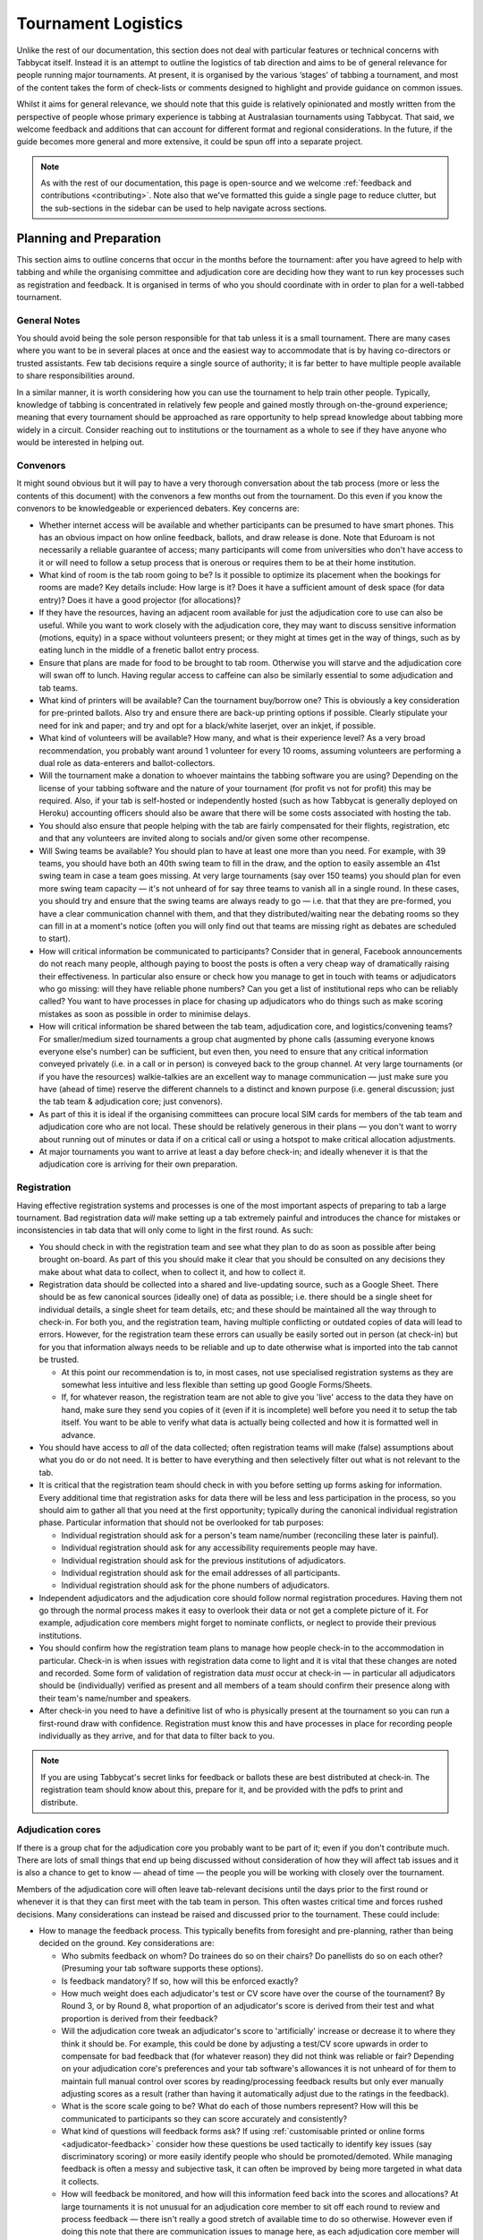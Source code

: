 .. tournament-logistics:

====================
Tournament Logistics
====================

Unlike the rest of our documentation, this section does not deal with particular features or technical concerns with Tabbycat itself. Instead it is an attempt to outline the logistics of tab direction and aims to be of general relevance for people running major tournaments. At present, it is organised by the various ‘stages' of tabbing a tournament, and most of the content takes the form of check-lists or comments designed to highlight and provide guidance on common issues.

Whilst it aims for general relevance, we should note that this guide is relatively opinionated and mostly written from the perspective of people whose primary experience is tabbing at Australasian tournaments using Tabbycat. That said, we welcome feedback and additions that can account for different format and regional considerations. In the future, if the guide becomes more general and more extensive, it could be spun off into a separate project.

.. note:: As with the rest of our documentation, this page is open-source and we welcome :ref:`feedback and contributions <contributing>`. Note also that we've formatted this guide a single page to reduce clutter, but the sub-sections in the sidebar can be used to help navigate across sections.

Planning and Preparation
========================

This section aims to outline concerns that occur in the months before the tournament: after you have agreed to help with tabbing and while the organising committee and adjudication core are deciding how they want to run key processes such as registration and feedback. It is organised in terms of who you should coordinate with in order to plan for a well-tabbed tournament.

General Notes
-------------

You should avoid being the sole person responsible for that tab unless it is a small tournament. There are many cases where you want to be in several places at once and the easiest way to accommodate that is by having co-directors or trusted assistants. Few tab decisions require a single source of authority; it is far better to have multiple people available to share responsibilities around.

In a similar manner, it is worth considering how you can use the tournament to help train other people. Typically, knowledge of tabbing is concentrated in relatively few people and gained mostly through on-the-ground experience; meaning that every tournament should be approached as rare opportunity to help spread knowledge about tabbing more widely in a circuit. Consider reaching out to institutions or the tournament as a whole to see if they have anyone who would be interested in helping out.

Convenors
---------

It might sound obvious but it will pay to have a very thorough conversation about the tab process (more or less the contents of this document) with the convenors a few months out from the tournament. Do this even if you know the convenors to be knowledgeable or experienced debaters. Key concerns are:

.. rst-class:: spaced-list

- Whether internet access will be available and whether participants can be presumed to have smart phones. This has an obvious impact on how online feedback, ballots, and draw release is done. Note that Eduroam is not necessarily a reliable guarantee of access; many participants will come from universities who don't have access to it or will need to follow a setup process that is onerous or requires them to be at their home institution.
- What kind of room is the tab room going to be? Is it possible to optimize its placement when the bookings for rooms are made? Key details include: How large is it? Does it have a sufficient amount of desk space (for data entry)? Does it have a good projector (for allocations)?
- If they have the resources, having an adjacent room available for just the adjudication core to use can also be useful. While you want to work closely with the adjudication core, they may want to discuss sensitive information (motions, equity) in a space without volunteers present; or they might at times get in the way of things, such as by eating lunch in the middle of a frenetic ballot entry process.
- Ensure that plans are made for food to be brought to tab room. Otherwise you will starve and the adjudication core will swan off to lunch. Having regular access to caffeine can also be similarly essential to some adjudication and tab teams.
- What kind of printers will be available? Can the tournament buy/borrow one? This is obviously a key consideration for pre-printed ballots. Also try and ensure there are back-up printing options if possible. Clearly stipulate your need for ink and paper; and try and opt for a black/white laserjet, over an inkjet, if possible.
- What kind of volunteers will be available? How many, and what is their experience level? As a very broad recommendation, you probably want around 1 volunteer for every 10 rooms, assuming volunteers are performing a dual role as data-enterers and ballot-collectors.
- Will the tournament make a donation to whoever maintains the tabbing software you are using? Depending on the license of your tabbing software and the nature of your tournament (for profit vs not for profit) this may be required. Also, if your tab is self-hosted or independently hosted (such as how Tabbycat is generally deployed on Heroku) accounting officers should also be aware that there will be some costs associated with hosting the tab.
- You should also ensure that people helping with the tab are fairly compensated for their flights, registration, etc and that any volunteers are invited along to socials and/or given some other recompense.
- Will Swing teams be available? You should plan to have at least one more than you need. For example, with 39 teams, you should have both an 40th swing team to fill in the draw, and the option to easily assemble an 41st swing team in case a team goes missing. At very large tournaments (say over 150 teams) you should plan for even more swing team capacity — it's not unheard of for say three teams to vanish all in a single round. In these cases, you should try and ensure that the swing teams are always ready to go — i.e. that that they are pre-formed, you have a clear communication channel with them, and that they distributed/waiting near the debating rooms so they can fill in at a moment's notice (often you will only find out that teams are missing right as debates are scheduled to start).
- How will critical information be communicated to participants? Consider that in general, Facebook announcements do not reach many people, although paying to boost the posts is often a very cheap way of dramatically raising their effectiveness. In particular also ensure or check how you manage to get in touch with teams or adjudicators who go missing: will they have reliable phone numbers? Can you get a list of institutional reps who can be reliably called? You want to have processes in place for chasing up adjudicators who do things such as make scoring mistakes as soon as possible in order to minimise delays.
- How will critical information be shared between the tab team, adjudication core, and logistics/convening teams? For smaller/medium sized tournaments a group chat augmented by phone calls (assuming everyone knows everyone else's number) can be sufficient, but even then, you need to ensure that any critical information conveyed privately (i.e. in a call or in person) is conveyed back to the group channel. At very large tournaments (or if you have the resources) walkie-talkies are an excellent way to manage communication — just make sure you have (ahead of time) reserve the different channels to a distinct and known purpose (i.e. general discussion; just the tab team & adjudication core; just convenors).
- As part of this it is ideal if the organising committees can procure local SIM cards for members of the tab team and adjudication core who are not local. These should be relatively generous in their plans — you don't want to worry about running out of minutes or data if on a critical call or using a hotspot to make critical allocation adjustments.
- At major tournaments you want to arrive at least a day before check-in; and ideally whenever it is that the adjudication core is arriving for their own preparation.

Registration
------------

Having effective registration systems and processes is one of the most important aspects of preparing to tab a large tournament. Bad registration data *will* make setting up a tab extremely painful and introduces the chance for mistakes or inconsistencies in tab data that will only come to light in the first round. As such:

.. rst-class:: spaced-list

- You should check in with the registration team and see what they plan to do as soon as possible after being brought on-board. As part of this you should make it clear that you should be consulted on any decisions they make about what data to collect, when to collect it, and how to collect it.
- Registration data should be collected into a shared and live-updating source, such as a Google Sheet. There should be as few canonical sources (ideally one) of data as possible; i.e. there should be a single sheet for individual details, a single sheet for team details, etc; and these should be maintained all the way through to check-in. For both you, and the registration team, having multiple conflicting or outdated copies of data will lead to errors. However, for the registration team these errors can usually be easily sorted out in person (at check-in) but for you that information always needs to be reliable and up to date otherwise what is imported into the tab cannot be trusted.

  - At this point our recommendation is to, in most cases, not use specialised registration systems as they are somewhat less intuitive and less flexible than setting up good Google Forms/Sheets.

  - If, for whatever reason, the registration team are not able to give you 'live' access to the data they have on hand, make sure they send you copies of it (even if it is incomplete) well before you need it to setup the tab itself. You want to be able to verify what data is actually being collected and how it is formatted well in advance.

- You should have access to *all* of the data collected; often registration teams will make (false) assumptions about what you do or do not need. It is better to have everything and then selectively filter out what is not relevant to the tab.
- It is critical that the registration team should check in with you before setting up forms asking for information. Every additional time that registration asks for data there will be less and less participation in the process, so you should aim to gather all that you need at the first opportunity; typically during the canonical individual registration phase. Particular information that should not be overlooked for tab purposes:

  - Individual registration should ask for a person's team name/number (reconciling these later is painful).
  - Individual registration should ask for any accessibility requirements people may have.
  - Individual registration should ask for the previous institutions of adjudicators.
  - Individual registration should ask for the email addresses of all participants.
  - Individual registration should ask for the phone numbers of adjudicators.

- Independent adjudicators and the adjudication core should follow normal registration procedures. Having them not go through the normal process makes it easy to overlook their data or not get a complete picture of it. For example, adjudication core members might forget to nominate conflicts, or neglect to provide their previous institutions.
- You should confirm how the registration team plans to manage how people check-in to the accommodation in particular. Check-in is when issues with registration data come to light and it is vital that these changes are noted and recorded. Some form of validation of registration data *must* occur at check-in — in particular all adjudicators should be (individually) verified as present and all members of a team should confirm their presence along with their team's name/number and speakers.
- After check-in you need to have a definitive list of who is physically present at the tournament so you can run a first-round draw with confidence. Registration must know this and have processes in place for recording people individually as they arrive, and for that data to filter back to you.

.. note:: If you are using Tabbycat's secret links for feedback or ballots these are best distributed at check-in. The registration team should know about this, prepare for it, and be provided with the pdfs to print and distribute.

Adjudication cores
------------------

If there is a group chat for the adjudication core you probably want to be part of it; even if you don't contribute much. There are lots of small things that end up being discussed without consideration of how they will affect tab issues and it is also a chance to get to know — ahead of time — the people you will be working with closely over the tournament.

Members of the adjudication core will often leave tab-relevant decisions until the days prior to the first round or whenever it is that they can first meet with the tab team in person. This often wastes critical time and forces rushed decisions. Many considerations can instead be raised and discussed prior to the tournament. These could include:

.. rst-class:: spaced-list

- How to manage the feedback process. This typically benefits from foresight and pre-planning, rather than being decided on the ground. Key considerations are:

  .. rst-class:: spaced-list

  - Who submits feedback on whom? Do trainees do so on their chairs? Do panellists do so on each other? (Presuming your tab software supports these options).
  - Is feedback mandatory? If so, how will this be enforced exactly?
  - How much weight does each adjudicator's test or CV score have over the course of the tournament? By Round 3, or by Round 8, what proportion of an adjudicator's score is derived from their test and what proportion is derived from their feedback?
  - Will the adjudication core tweak an adjudicator's score to 'artificially' increase or decrease it to where they think it should be. For example, this could be done by adjusting a test/CV score upwards in order to compensate for bad feedback that (for whatever reason) they did not think was reliable or fair? Depending on your adjudication core's preferences and your tab software's allowances it is not unheard of for them to maintain full manual control over scores by reading/processing feedback results but only ever manually adjusting scores as a result (rather than having it automatically adjust due to the ratings in the feedback).
  - What is the score scale going to be? What do each of those numbers represent? How will this be communicated to participants so they can score accurately and consistently?
  - What kind of questions will feedback forms ask? If using :ref:`customisable printed or online forms <adjudicator-feedback>` consider how these questions be used tactically to identify key issues (say discriminatory scoring) or more easily identify people who should be promoted/demoted. While managing feedback is often a messy and subjective task, it can often be improved by being more targeted in what data it collects.
  - How will feedback be monitored, and how will this information feed back into the scores and allocations? At large tournaments it is not unusual for an adjudication core member to sit off each round to review and process feedback — there isn't really a good stretch of available time to do so otherwise. However even if doing this note that there are communication issues to manage here, as each adjudication core member will each end up with a relatively incomplete overview of the total volume of feedback.

- If possible it's nice to plan in advance for when the tab will be released (i.e. on the last night; the day after; etc.) as this often gets left to the last minute to be decided. Also the possibility of whether people can redact themselves from tabs should be raised, as that might be useful to inform participants of during online registration or tournament briefings. In a similar fashion, some adjudication cores might also want to limit speaker tabs to only a certain number of places, particularly at novice-centric tournaments.
- How to handle conflict collection; see the following section.
- How to handle the submission of scoresheets and feedback, primarily in terms of which parts of the process should be done online and offline. Some adjudication cores will have strong thoughts here; others will happily follow whatever you recommend. Key considerations:

  .. rst-class:: spaced-list

  - Paper-based feedback is much more taxing to enter than paper-based scoresheets —  typically there is much more of it; it asks for a greater variety of data; and it is submitted at inconsistent times. The one advantage is that it is easier to make feedback mandatory with paper, as you can ensure all teams and adjudicators have done so prior to leaving the room. Thus, in most cases, a good online feedback system is much more preferable than paper. If using paper be aware that you will need a lot of volunteers to ensure the feedback is collected promptly. If internet or smartphone access is limited at your tournament it is probably best to accommodate both paper-based and online methods.
  - The consequences of having incorrect or missing ballots are much more severe than for feedback. As such major tournaments use paper ballots in some form as the final stage in a checking process to ensure that the results of a debate are definitely correct — adjudicators will always make mistakes and while digital ballots can catch/prevent some types of error (i.e. a low point win) they can't catch others (assigning the wrong scores to the wrong speaker, nominating the wrong winning team, etc.). Assuming your software supports both options, the choice is thus whether to use a hybrid approach (online submission followed by paper verification) or to rely entirely on paper. A fully-paper based approach will be simpler for both yourself and adjudicators, and can be almost as efficient if you have a sufficient number of volunteers. In contrast, a hybrid approach will be potentially much faster if you are short of volunteers and if you expect that almost all adjudicators will have access to the internet, a smartphone, and are capable of following instructions.

.. note::  In some circuits, and when using some particular tab software, tournaments might run a 'dual tab' where there is a second, independent, version of the tab software and database into which all data is *also* entered. From what we understand this performs a dual role, as both a backup system that can take over from the main one (say if internet access drops) and as a way of verifying ballot data (by comparing draws or databases between software rather than having a two-step entry process operating for a single tab). This practice seems obsolete when working with modern web-based tab software that is capable of backing up and restoring to an offline system, but we would like to hear your feedback if you think that is not the case.

Conflicts/Clashes (registration/equity/adjudication core)
---------------------------------------------------------

.. rst-class:: spaced-list

- There should always be a *single* means of collecting conflicts (i.e. a single Google Sheet/Form) and all conflicts should go through it. Because the nature of this data is sensitive and evolving, there must be a single location where it can be easily captured and verified as having been entered into the tab. Conflicts data should never be spread across a loose collection of emails/personal messages/spreadsheets; otherwise keeping track and knowing which ones have been entered into the system will be painful and error prone. Get in touch in with equity and registration in advance and make it clear that they should not make their own conflicts form; or if they've already made one, make sure you adopt it and have access/control of it.
- Conflicts should, ideally, *only be collected after a participants list has been published* and requests for people to nominate conflicts should also be sent out as few times as possible. Most people will only fill this form in once, so it is vital that when asked to nominate conflicts they have as much information as they need to do so comprehensively. Without a public and reasonably-complete participants list people will either nominate conflicts that are not present (wasting your time in cross-referencing data) or not realise someone is present and raise the conflict at a latter, less opportune time.
- In some circuits only adjudicators are allowed to nominate conflicts because of the risk of teams using conflicts 'tactically' to block adjudicators that they think are terrible judges. However, having teams nominate conflicts can be useful: adjudicators may overlook a conflict or there may be equity-based reasons that a conflict is non-symmetrical. This trade-off can be handled in two ways:

  .. rst-class:: spaced-list

  - Not allow teams to nominate conflicts during registration; but allow them to approach equity teams before, or during, the tournament to identify the conflict. Equity can then raise the issue with the tab team and adjudication core and it can be added to the tab.
  - Allow teams to nominate conflicts during registration; but have the adjudication core review the data for 'tactical' conflicts. These are usually relatively easily identified, although can be overlooked if the adjudication core does not know the participants or their region/circuit well. The adjudication core can then override the conflict, discuss it with the teams, or raise it with equity. However, if going down this route, the tab team should discuss with the adjudication core how to manage this process well-ahead of the tournament, and ensure they actually do review the conflicts prior to the first round — otherwise it will likely surface during an allocation and become a major distraction during a critical time period.

- As mentioned in the previous section, the adjudication core (possibly with equity) should provide some degree of guidance about what kinds of debating-related conflicts should be provided. People should be able to self-define what constitutes a conflict, but there are circumstances where they are overly cautious and can be reassured that it is not necessary. The opposite problem may occur also, where many people may have a very high bar for what defines a conflict which could lead to perceptions of bias from other participants.
- Generally, it is preferable that each form nominates a single conflict, and people are asked to re-submit for each conflict they are adding.
- In poorly-structured conflict forms, identifying exactly who is doing the conflicting and who is being conflicted is a nightmare. You want to structure the questions to minimise this ambiguity. A form should definitely ask:

  - Who are you (the conflict-specifier)?
  - Are you a team or an adjudicator?
  - Which institution are you from?
  - If part of a team, which team are you in?
  - Who are you conflicting?
  - Are they a team or an adjudicator?
  - Which institution are they from?
  - If they are in a team, which team is it?
  - Have previously attended any other institutions; or have other reasons to conflict entire institutions? If so, specify those institutions.

- Note that this last question can be tricky to deal with; good tab software will let you conflict an adjudicator from an institution other than their own, but it is harder to mark an individual team as having members previously attending another institution. These circumstances are rare and typically very 'soft' conflicts but are probably best handled by creating individual conflicts between that team and adjudicators from the previous institution in question.
- Adjudication core members will often not nominate their own conflicts; presuming that they will notice and correct them during allocations. They often forget or overlook this. Their conflicts should be entered as per normal.

Scheduling (convenors / venue organisers)
-----------------------------------------

One of the easiest ways to have things run late is to set an unrealistic schedule. As much as possible the timing allocated to rounds (inclusive of events such as lunch or committee forums) should conform to an even distribution of how long it takes to process results and create a draw/allocation — you don't want to be in a position where particular rounds have too much time and others too little time to spend on allocations and other crucial tasks. This is something that should definitely be working on in conjunction with convenors and other critical parties before they lock down timing details with food suppliers or the operators of the debating venues.

Note also that in most circumstances it is preferable to create a draw and allocation for the first day of the next round at the night before. This time should be built in to the schedule of the previous day, and raised with the adjudication core so they don't expect to be able to immediately depart after the day's rounds are done.

Below is the time taken within each round at Australs 2017. For context, this was neither a particular efficiently or inefficiently tabbed tournament. Notable details:

.. rst-class:: spaced-list

- The tournament was ~40 rooms each round and had access to 3-6 runners and data enterers. Paper ballots were pre-printed and distributed by runners to rooms prior to the debates starting, then collected sometime after the 15 minute deliberation period. Feedback was submitted online. At Australs all adjudicators (excluding trainees) submit their own ballots.
- The adjudication core were neither particular slow nor fast in allocating adjudicators compared to other adjudication cores. At Australs most adjudication cores will create allocations by using first running an automatic allocation then extensively tweak the results.
- There were no serious issues that delayed the tabbing of any particular round beyond the routine and expected issues of last-minute draw changes, adjudicators producing incomprehensible ballots, etc.
- Whilst the tab ran relatively quickly, there were minor delays because of mismatches between the planned schedule and the optimal schedule from a tab perspective.
- A round at Australs takes around 2 hours from a debater's perspective: 30m of prep, ~60m for a debate, ~15m for deliberation, and ~15m for the oral adjudication and feedback.
- We didn't note the timing of data-entry in Round 8 as there was no time pressure. After data entry was finished, finalising and double-checking the breaks took through to ~7-8pm.

======================  ===============  ===============  ===============  ===============  ===============  ===============  ================  ===============
Day                     One                                                Two                                                Three
----------------------  -------------------------------------------------  -------------------------------------------------  ---------------------------------
Round                   1                2                3                4                5                6                7                 8
======================  ===============  ===============  ===============  ===============  ===============  ===============  ================  ===============
Draw generated          *Night prior**   12:43            16:12            19:17*           12:05            15:46            19:10*            12:07
Allocation finished     *Night prior**   13:17 ``+34m``   16:36 ``+24m``   20:28* ``+71m``  12:58 ``+53m``   16:24 ``+38m``   21:30* ``+140m``  13:25 ``+78m``
Motions released        09:28            13:50 ``+33m``   16:47 ``+11m``   09:22            13:14 ``+16m``   16:40 ``+16m``   9:30              14:18 ``+53m``
First ballot received   11:51 ``+143m``  15:46 ``+116m``  18:52 ``+125m``  11:18 ``+116m``  15:13 ``+119m``  18:40 ``+120m``  11:35 ``+125m``   ?
Last ballot confirmed   12:38 ``+47m``   16:07 ``+21m``   19:15 ``+23m``   12:05 ``+47m``   15:44 ``+31m``   19:09 ``+29m``   12:06 ``+31m``    ?
======================  ===============  ===============  ===============  ===============  ===============  ===============  ================  ===============

Tab Setup
=========

Setting up a tab site is the most technically challenging (or at least annoying) part of tabbing. It is where you need to reconcile large amounts of data and configure a variety of settings to ensure everything will run without issues during rounds. While this is often done a day or two before the tournament, ideally you should look to do as much as possible in the week or two beforehand where there is much less time pressure.

Importing data: workflow
------------------------

.. rst-class:: spaced-list

- First check with registration people if their data is complete, and if not who is missing. If it's only a few people it's viable (for tab purposes) to use place-holders for them, as long as you remember to follow up and edit their data manually later.
- Familiarise yourself with the different methods for importing data into your tabbing program. Typically, these include options for bulk-importing spreadsheets, for adding information piece-by-piece through a graphical interface, or a hybrid systems. Depending on your tabbing software it may be easiest to first setup your tournament on a local copy of the tab (where it will be faster to rectify mistakes) and transfer the data to the live site when everything is mostly complete.

.. note:: If you are using Tabbycat our spreadsheet importer is definitely easiest to use on a local copy; however using the visual importer is perfectly viable for larger tournaments if you are not comfortable with the command line. When using the spreadsheet importer note that it will likely take several iterations to get the data to import cleanly as there will typically be small mismatches in speaker/institution names and the like.

- If the tournament (or the host society) has their own domain name and your tab software is self-hosted consider whether you want to setup the tab site on their domain so that the URL is nicer and/or easier to type.

.. note:: If you are using Tabbycat, and deploying to Heroku, be sure to read our documentation about the size of Postgres database your tournament will require. Setting up the correct size of database from the start is the best way to go, as transferring information at a later stage is a hassle and could delay the tab at inopportune times.

Importing data: regions/societies
---------------------------------

.. rst-class:: spaced-list

- Societies will often have special names that they like to use in draws (that are not the same as their institution's name or acronym). These can be gathered from institutional reps or from prior tabs. When in doubt err on the colloquial / most recognisable name; particularly for formats where teams need to find each other prior to the debate.
- If your tabbing software has methods for assigning region information to teams and adjudicators (for diversity purposes) determine with the adjudication core the types of regions that will be used.

Importing data: participants
----------------------------

.. rst-class:: spaced-list

- Check you have emails/phone numbers included in your data that will be imported (presuming your tabbing software supports this) there are useful to have on hand later for either emailing out information or quickly following up errant adjudicators.
- Often, the easiest way to prepare registration data for tab imports is to create new tabs in the registration spreadsheet, and use referencing to automatically order and arrange their data into the format your tab software wants. If the registration data changes significantly this will also make it easier to re-import things.
- Often some adjudicators, typically local independents, may not be available for all rounds. Try and find out who this affects and when; once data has been imported you can :ref:`pre-check these adjudicators in and out of rounds <check-ins>` (if your tab software supports this; otherwise note it for later).
- Remember that the swing team(s) probably also need to be imported into the tab.

Data import: rooms
------------------

.. rst-class:: spaced-list

- Ideally you want not just a list of rooms, but also of their types and categories — i.e. what building a room is in and/or it will be coded so that participants can find it.
- You want to know if access to some rooms is conditional; i.e. if some rooms are only available for some rounds. Again, if your tab software supports it you can :ref:`record this availability information into the system <check-ins>` (once data is imported) otherwise you can note it for later.
- Registration should have collected information about accessibility requirements; they should be imported into your tab software (if it :ref:`supports automatically matching accessibility requirements <venue-constraints>`) or note for later. In general you will also want to use a similar process to ensure that members of the adjudication core are assigned rooms that are close to the tab room.
- You also want some idea of priority; that is to say if some rooms are inconvenient (and you have more rooms than you need) they should be marked as a low priority so they will be allocated only if needed. Again, this might be automatically done by your tab software or something you will need to note and manually change after each draw is made.

Data import: adjudicator test/CV scores
---------------------------------------

- Ideally the adjudication core should do this themselves as they are marking the test or scoring CVs. If they won't, or you don't trust them with full tab access, be prepared to do so yourself.

Data import: tab access
-----------------------

- Set up user accounts for the adjudication core with dummy passwords (they can change them later).
- Set up user accounts for runners/assistants with dummy passwords (they can change them later).

.. note:: If using Tabbycat and using online ballots or feedback with the private URLs method, participants should be emailed out their private URLs before they start travelling to arrive at the tournament (i.e. when they have a reasonable chance of checking their email). This can be done using the inbuilt pages on Tabbycat, or by importing participants data into a service such as Mailchimp.

Pre-Rounds Setup
================

Setting up the tab room
-----------------------

This is typically the first order of business, as all future pre-round setup tasks (i.e. training the adjudication core, testing printing, etc.) are better for being done in the same space that will be used throughout the rounds. Once you're in the space there are a couple of small checks to run through before the larger question of how to arrange and use the space should be tackled:

.. rst-class:: spaced-list

- Check with convenors whether things can be left in the tab room overnight. If they can't you'll need to make plans for how to move any big items (printers; ballot stacks) to and from the tab room each day.
- Check that the internet access in the tab room is reliable.
- Check that the projector system works, both with whatever wired-in computer is in the room and when connected to your laptop.
- Check what items either yourself, or the organisers, have at hand and check if anything needs to be acquired before the next day. Critical items for tab rooms are typically:

  .. rst-class:: spaced-list

  - An extension cord with multi box; ideally a pair of each.
  - Whiteboard markers (assuming there is a whiteboard) otherwise permanent markers and large sheets of paper (i.e. A2) can suffice.
  - Boxes. Lots of boxes. Loose ballots are a source of confusion and error, so you want some way of temporarily storing ballots as they proceed through the entering and checking process. You probably want at least three large boxes (for ballots to-enter, ballots to-check, and finished ballots) but more will be useful.
  - Spare printing ink/toner, and paper for the printer. Ideally your paper would be multi-coloured, with each colour being used for a different round. Pastel colours are ideal, and you ideally want at least three different colours so that you don't have to repeat a colour within the same day. Be sure to calculate how many sheets you will need per round and ensure you have a generous number of spares.
  - If tabbing a format that can produce multiple ballots per-debate, staplers are essential to keep those ballots organised. Buy at least two sturdy ones.

- Non-essential, but often useful to have items:

  .. rst-class:: spaced-list

  - Whatever dongles/adapters you need to connect your laptop to the projectors, both in the tab room and in the briefing room.
  - An Ethernet cable (or two) as a backup option if WiFi drops or is overloaded.
  - Post-it notes are a great way to temporarily mark ballots with information; typically used to indicate ballots that need correcting.
  - You'll often need to make impromptu signs; sticky tape and/or blu-tack are good here
  - Spare pens for the people doing data entry to use
  - Trash bags for collecting rubbish as it accumulates
  - A Chrome Cast can occasionally be very useful if a projector or screen doesn't have accessible input cables or so that you can use a projector without having your laptop tethered to a particular podium and desk.

If you haven't already it's a good idea to check your printing setup by printing off a bunch of generic ballots and feedback forms to have on hand if the need arises (i.e. a ballot is missing and needs to go out ASAP; or if someone can't do feedback online and needs to do so on paper). At worst, the blank ballots you print can be used for the out-rounds. While printing these off, time how long it takes the printer to print say 25 ballots and extrapolate from that to figure out how long it will take to print the entire round's worth of ballots. Note that if printing off a round's ballots is relatively quick it can be useful to delay it in order to better accommodate any last-minute changes to the draw that happen post-announcement. It's also worth thinking about how you (or at least who will) group up the printed ballots in order to distribute them to runners.

At this point you should also setup whatever process you need for managing runners and the ballot collection process. At a minimum, this should probably be a spreadsheet or a list on a whiteboard outlining the different groups of rooms with spaces to mark in which runners are delivering/collecting ballots for each location. Who is running where might change from day to day and should be kept updated. It should also have some method for contacting each runner (i.e. a cell phone number).

The question of how to arrange the actual room is one with many answers, and is obviously shaped by the peculiarities of the space itself. However there needs to be some system behind it so that people know exactly where to go and what to do when there is time pressure.

The key consideration behind this system is typically the 'flow' of ballots: what happens after they are brought back from runners, but before they are completely entered into the system. Think through how you want this process to operate and how the space can be arranged to make each step as smooth as possible. Considerations:

.. rst-class:: spaced-list

- When runners initially return a big stack of ballots, what happens? They could be transferred directly to the data-enterers to start on, but it is often useful to have preliminary checks here in order to keep the job of the data-enterers as simple as possible. These checks could include:

  .. rst-class:: spaced-list

  - For formats with multiple ballots per-debate, you typically want to identify and staple together all the ballots from a given panel.
  - For tournaments where ballots are liable to go missing (or for when you have plenty of data-enterers and want peace of mind) it is worth using the :ref:`ballot 'check-in' system of your tab software <data-entry>` (if it has one) to mark off ballots as physically present in the tab room. This allows you to quickly identify which ballots are missing and begin tracking them down earlier than you would do otherwise if just waiting for the 'to enter' pile to be exhausted.
  - Depending on your preferences and resources, ballots could at this stage be checked for errors. This could include a basic sweep for missing information (i.e. totals) or a comprehensive sweep that includes checking math errors, ambiguous handwriting, low-point wins, etc.). While this will delay the time between ballots arriving and being entered, it will mean that you can start correcting ballots sooner, and lessens the burden on (potentially inexperienced) data-enterers to check and catch these. If you have many runners, and they are familiar with how debating scoring works, this is recommended.

- Once this preliminary step has occurred the next task is actually entering the ballots. The number of steps here is dependent on your tab software and tab settings; you might have had the 'draft' ballot be submitted online by chairs or you might have the whole two-step process of a 'draft' ballot entry and the 'confirmed' ballot entry taking place within the tab room. Considerations:

  .. rst-class:: spaced-list

  - Regardless of whether you are working with a one-step or a two-step process, you want to arrange the tables where data-enterers are sitting such that their need to move is minimised. That might mean either have a central inbox of ballots to enter in the centre of the tables (such that everyone can reach it) or having multiple 'clusters' of enterers around boxes.
  - If work with a two-step process you want those two steps to be an active part of the spatial arrangement. That is to say, typically there will be a grouping of enterers who are working on the initial ballot entry (clustered around a box or boxes) and then a separate 'downstream' grouping of enterers that work on confirming/validating those entries. Depending on the size of tournament and quantity of runners, you either want it so that individuals from the first group can easily pass their ballots to the box of the second group; i.e. by reaching across the table or walking a short distance. At huge tournaments, you might want a dedicated person to transfer ballots between boxes to prevent enterers having to get up.
  - In a two-step process people may need to transfer roles, as generally you want to prioritise entry and then validation. Often this isn't necessarily much more efficient, but if 'rebalancing' the roles make sure that the spaces assigned to each role can accommodate extra people, and that people physically move to occupy each role.
  - In general, you want to minimise the number of ballots that each enterer feels the need to 'hoard' to work through to keep the work evenly distributed. If people are taking a large number of ballots to process, at the final stages of entering some people will have a bunch to work through while others will be finished. Making it easy to collect and pass on ballots in the space itself helps cut down on this while keeping entry efficient.
  - While the exact spatial arrangement depends on your numbers and what furniture is available, a long rectangle is a good starting point as the ballot process is in general linear (check, enter, validate, finish). Typically, this might look like a series of tables in a row with enterers sitting on either side and with the various ballot boxes in the middle.
  - When ballots have finished being enter/validated there definitely should be some sort of final 'done' box. Take care how ballots are put here, a common source of error is people putting ballots there before they are fully finished.
  - When ballots need to be corrected you generally want to 'extract' them from this process and hand them off to a tab-director or assistant to chase up and collect. There should be a forethought process for managing this; and ideally a dedicated space for it to prevent ballots being lost and to make it easy to identify ongoing issues. This might look like a process of sticking a post-it note (outlining the error) to the ballot, and then pulling it from entry/validation and placing it on a desk. Ideally you also want one of the tab directors always *not* doing data entry so that they are immediately available to manage this process.

Training volunteers
-------------------

If at all feasible you want to train that volunteers acting as runners and/or data enterers the day *before* the tournament starts otherwise the first round will be rough. It's generally a good idea for this training session to generally mirror the process of running a round. It's also generally a good idea that — even if you have enough people for dedicated runner and data-enterer roles — to train all volunteers so that they are familiar with each role and can fill in if needed. This has a couple of stages:

.. rst-class:: spaced-list

1. Introductions and details

  .. rst-class:: spaced-list

  - Volunteering is typically thankless and often stressful. It's also quite a dull and mechanical process: deliver paper; collect paper; enter numbers; check numbers. Given the rather unglamorous nature of their role you want your volunteers to feel welcome and a crucial part of a wider team. When meeting everyone for the first time try and run the introductions in a non-perfunctory manner and get to know people's background/interests and outline how valuable they are to the tournament.
  - As part of this process you should, note their cell phone numbers or whatever means you will use to coordinate communication between the team.
  - Figure out what will be happening during downtime and how you can make it more enjoyable. Would volunteers like to watch debates, work in the tab room, etc. Is there anything they would like during those down times (music, snacks, coffee, etc.).

2. Rooms and Running

  .. rst-class:: spaced-list

  - If runners are unfamiliar with debating in general, outline the basics of what draws are, what ballots are actually for, and what this process looks like from a debater's perspective.
  - Outline how/when the printing process occurs and who will sort/assign the ballots. Now is a good time to assign different runners to the different groups/rooms that they will be working with.
  - It is critical that, as a group, you actually go to everyone one of the venue groups and identify all of the venue rooms that are listed so that everyone knows exactly where to go. This may take some time. But it is a good chance to both check those rooms actually exist and pre-identify any problems that might occur with runners and debaters finding them.
  - Outline in general what happens during ballot collecting: when to do it, how to approach chairs, what do to if they are slow or delaying. You should raise the chance of chairs being belligerent and outline how they (and you) should deal with this.
  - If you are having runners pre-check ballots it's a good idea to fill out a few 'bad' ballots to demonstrate the kinds of checking required. If you are using any communication systems (i.e. having runners mark of buildings as 'done' in an online system) go through that now also.

3. Data entry and checking

  .. rst-class:: spaced-list

  - Before starting, setup logins for everyone and show them how to login. Also get an idea of what devices they will be using, or can bring, for data entry purposes. Check/ensure that they will have internet access on those devices.
  - Run through this in the actual tab room; illustrating examples with actual ballots and going through the roles in the actual spots which they will occur.
  - Run through how the seating/table/box arrangement works and the types of roles at different positions.
  - Emphasise that in general, any ambiguities should be raised with the tab directors/assistants; i.e. that you should never guess about ballots but instead always delegate resolving issues to someone else.
  - Run through the different edge cases and things to check during entry. For example Iron Person speeches, mismatched totals, entering the wrong ballot for the wrong panellist, etc (see section below). Be sure to also go through what happens when the validation step fails; i.e. when a ballot needs to be re-entered.

Training the adjudication core
------------------------------

Typically making the first-round's draw and allocation is the best time to really run through how your tab software and processes work in a 'real' environment as well as the expectations surrounding their and your role. Generous amounts of time should be budgeted for this; it's not uncommon for it to take up most of an evening. It's also worth having an older tab, or a tab full of fake data handy in order to show them how, say, the feedback or allocation interfaces look like when full of data.

To kick off you should probably setup tab logins for the adjudication core as necessary, outline what kinds of access they have, and (particularly if they haven't used your tab software before) outline broadly what pages they should and shouldn't access. In particular, show them how to find and parse feedback as that is often the interface where they will be spending most of their time individually. As part of this tour outline (if you haven't already) how feedback will work, as well as the means by which the adjudication core can use the tab software to keep track of feedback as it comes in. Ideally some sort of general strategy should be formed for this, so that particular people sit out rounds, or are delegated the task of catching up on feedback at other points.

Depending on how many runners you have it may be necessary, or beneficial, if the adjudication core helps out with data entry. However, if you go down this route the adjudication core need to be highly trained; they are often much more likely than volunteers (who are less self-confident and have more experience) to make errors. Whether you do or don't do this, ensure that adjudication core members know to come to the tab room ASAP after they have finished adjudications rather than swanning around socialising or going to lunch. Draws will often be held up just by the fact that not enough adjudication core members are present to start or finish an allocation.

The first-round allocation is the last thing you want to cover. It is typically your only change to slowly and comprehensively walk the adjudication core through the allocation interface and the allocation system.

Allocation interfaces, while often complex, should be stepped through so that the adjudication core knows precisely how to operate it themselves (if needed). They should know what it can (and can't do) and how the different features can be used and activated. For example, diversity highlights might be an optional toggle (in which case you explain how to active it, when to do so, and what it represents) or there might be parts of the interface that detail information such as a room's liveness, energy, or bracket which should be highlighted and explained (i.e. how 'liveness' is determined).

Secondly, and most importantly, is outlining how the automated process of adjudicator allocation operates, and how this can be made to match the adjudication core's preferences. Typically, you want to rely on automatic adjudicator allocations as much as possible in order to decrease the time taken to do an allocation; however every adjudication core has a different philosophy on what their perfect allocation looks like, and it is your job to try and align that ideal with what the automated system produces as much as is possible. The precursor to this is yourself knowing how your tab system allocation works: what is the relationship between a debate's bracket (or assigned priority/energy) and the numeric ranking of the automatically generated panel? Does the software optimise panel strength for a voting majority, or across all panellists? When does the software allocate solo chairs over panels? How does it avoid conflicts? Does it have (and enforce) particular expectations for a given adjudicator's score; or does it rely on a more relative comparison? The answers to the questions will often be dramatically different between different programs and you should know them in advance.

Most tab software will have at least some options for you to configure those automated processes — either by changing the automatic allocation's parameters directly or by controlling the ranking and feedback systems that feed into it. The first round is the prime opportunity to configure these options so that they align as close as possible with what the priorities of the adjudication core. If your feedback ranking system is mismatched with how you expect the automatic allocation to place adjudicators, or if the distribution of adjudicators across the draw is not what you expect, the adjudication core will end up wasting significant amounts of time adjusting allocations. Even if things work well using the default settings, ensure you experiment and demonstrate the consequences of changing the settings just to show that it can be done, what the general effects are, and to see if there are even-better configurations.

.. note:: This process of tweaking the automatic allocation settings is one you should also revisit as the rounds progress.

How to approach diversity (typically in terms of region and gender) across an allocation in particular is something that some members of an adjudication core will not have had to consider in the context of a large tournament with time pressure or in terms of having to make explicit trade-offs. Again, you should make it clear how the software can accommodate this, and get the adjudication core to plan for how (in general) they want to approach this. Often it will form the final phase of the allocation process, and so can easily be forgotten or skipped over; or people will have different philosophies of how to approach this which are only raised at critical points.

Outline that there will usually be a trade-off between the quality of each allocations and the speed at which the tournament runs. When time is not a factor, many adjudication cores will often take an hour or more in order to create a perfect allocation; but they should know though that aiming for perfect during many rounds will break the schedule. You should try and get them to set some sort of time goal for allocations, and (during the rounds) ensure that they are aware of when they are going too fast or too slow. Depending on your personal preferences and the norms surrounding tab direction in your circuit you may want to actual enforce these time limits.

Finally, outline how you will all communicate. Again, there should be a single medium for this so that everyone knows what is going on; and this is ideally something that has been planned out beforehand with them and the organising committee. But at this point the tab team may have expanded, or there may be better options than what was being used previously. It's also worth outlining which parts of the tab team will generally be doing what roles and where — i.e. who will be rolling the draw, who will be chasing up people, etc.

Preparing a briefing
--------------------

.. rst-class:: spaced-list

- At large tournaments there should be some form of briefing covering ballots and feedback process, even if it is just quick one. Usually you will want to be the person to design and deliver this; other people less-familiar with the system may miss details.
- Liaise with convenors and the other people doing briefings to ensure (a) they know you're doing one; and (b) you are not overlapping in terms of content.
- See the last section of this document for notes on what can be useful to include here

Final checks
------------

.. rst-class:: spaced-list

- Check if the convenors have made a map that clearly outlines where the rooms are. Ensure it's clear and post it to either the tab site (ideally) or somewhere like Facebook.
- Check that convenors have some sort of way-finding system in place, i.e. chalked directions or colour-coded signs. Check these colour codes match the names of your venues.
- Check that the draw types are correct for each round in the tab system.
- Check with adjudication core if/when there are secret rounds and that these are correct in the edit data base area.
- Check how the draw will be displayed and managed. Is the projector good; how big does the text size need to be? How fast is the scroll?
- If you will pre-print ballots check that you've set the "return ballots to" configuration setting; even if it just says "to runners".

Managing Rounds
===============

Once everything has been setup and everyone knows what they should do, the actual process of running each round should go smoothly. It probably won't though. The earlier sections should have laid out what the ideal process for managing data entry and allocations, so this section will instead focus on what can go wrong and what to keep an eye out for.

Disaster scenarios
------------------

There are two broad classes of disaster scenario here. The first, and more rare case is when either internet access at the venue goes out or if a web service that your tab software depends on has an outage (for example, both Tabbie 2 and Heroku-deployed Tabbycat instances depend on Amazon Web Services). The first can at least be solved temporarily if tethering is available, but if that is not possible (or the latter case occurs) you may need to switch to using an offline copy of that tab by restoring from a backup if the outage is non-transient.

Obviously, for this to work, you should be taking regular backups using whatever mechanism your tab software allows. Key times to do so are critical events such as finishing entering a round's data or finalising an adjudication allocation as these are especially difficult to recreate. Importantly, these backups are only useful to you if you have a downloaded copy of them; ideally download to a Dropbox or some other cloud service that will spread them across multiple computers and an online service.

Having an outage of internet access or a key web service go down to the point of having to switch to an offline tab is an exceedingly rare event, but one worth planning for at large tournaments. That is to say you should have ideally have an offline copy of your tabbing software setup on your local machine, and know how to restore a backup to it if necessary.

Backups are also useful as guards against a much more common source of error: data loss caused by user error. It is not unheard of for even experienced tab directors (or inexperienced adjudication core members) to accidentally delete an entire allocation, delete a round, or some other form of destructive action that would require a lot of work to redo. Taking backups at key points, and knowing how to restore them (to the online copy of the tab) is a useful — and occasionally essential — skill.

.. note:: The much more common source of a major tab disruption is a major user-error or a bug within your tab software itself. Fixing these will be highly-context dependent and the best way you can prepare for them is to know your tab software well enough to understand what might have caused it or be able to contact someone else who does. That said, having backups on hand can also allow you to restore your database to before the bug or user-error occurred and try to proceed without re-triggering it.

Expected problems
-----------------

Incorrect ballots are an inevitable tragedy. Many more optimistic tab directors will imagine that these can be prevented through sufficiently detailed briefings, recurring public shamings, or fool-proof ballot designs. While these might help in cutting down the number of errors, eliminating them entirely seems to be an unachievable goal. Note that this is particularly true at international tournaments and/or at tournaments that draw participants from circuits which have more than one predominant format.

While debaters as a whole display astonishing levels of innovation in discovering new ways to incorrectly fill in a ballot, there are a couple of broad cases that you should look out for an prepare people to deal with:

.. rst-class:: spaced-list

1. Not adding up score correctly. Pretty much everyone who does this will note that this is the first time that it has ever happened to them.
2. Omitting some information. Most common are not filling in total scores, the nominating winner, or the margin. Having omitted an entire team's scores or speaker names is not uncommon.
3. Scores that are outside the range.
4. Low-point wins, or tied-point wins. Typically occurs in conjunction with (1).
5. Poor handwriting rendering numbers illegible. While one could 'guess' whether a number is in fact a 6 or a 5 based on a team's total score, doing so is dangerous as it assumes that the person hasn't also done (1).
6. 'Correcting' information in an ambiguous way. For example, using arrows to swap a speaker's order (which is typically circular/ambiguous) or drawing numbers over other numbers in a way that makes it unclear which is the original and which is the replacement.
7. Ballots just going entirely missing because either a runner missed the room, the chair forgot to return it, or the chair just left it in the room.

Ballots aside, there are a number of other common occurrences that will necessitate changes to the drawn and allocations:

.. rst-class:: spaced-list

1. Teams will not turn up to debates, or turn up to debates extremely late. In both cases they will often not notifying anyone. Aside from needing to swap in a swing team in their place in the draw, it's worth keeping in mind that the necessity of a swing team might not be known until right when debates are about to start (which can lead to issues if you assume trainees or runners will be filling up the 'spare' swing team).
2. Adjudicators will also go missing. As with teams this can usually be caught during roll call; but might also not be known up until debates start. If the adjudication core is available they can make adjustments, but often you will need to make a call as to whether to form an even-sized panel or to redistribute adjudicators from elsewhere.
3. When a draw is released there will often be conflicts that were unknown to the tab system, and will necessitate making changes to the draw post-release. It's important that when making these changes you keep a clear record of what needs to change (if there are multiple swaps needed it can get tricky to keep track of) and ensure that all parties involved know about where they are being swapped to.

Ongoing checks
--------------

You will have a decent amount of downtime during rounds when debates are happening. A couple of things its worth keeping an eye on during that time:

.. rst-class:: spaced-list

- Ensuring your backups have been taken and downloaded.
- Ensuring the tab room isn't devolving into mess.
- If you can be bothered (and if no adjudication core member is doing so) reviewing feedback for critical issues (i.e. comments highlighting severe issues, or chairs getting very low scores) is a good way to be useful. If using paper-based feedback this can look like physically separating out these feedback forms for the attention of the adjudication core; while if using online feedback systems you may want to keep a collection of browser tabs to show.
- Chasing up the language committee (if one exists for this tournament) to confirm which teams are in which category and what their break preferences are (if multiple breaks are not allowed). You want to have this information confirmed as soon as possible as it becomes of critical value to allocations once the draw starts segmenting into live/dead rooms.
- Reviewing how efficiently things are running and whether there are any bottlenecks that can be better addressed in the next round. It's generally a good idea to (on a whiteboard or a spreadsheet) keep track of how long each stage of a round is taking (running, data-entry, allocation) and what (if anything) is causing delays.

.. note:: If hosting Tabbycat on Heroku keep an eye on the metrics section of the dashboard area, noting if there are 'timeout errors' and what the average response times are. Adding more dynos should help with both.

Breaks and Break Rounds
=======================

Generating the adjudicator's break
----------------------------------

Determining the adjudicator break generally involves a complex set of considerations rather than strictly ranking based on feedback. As such most adjudication cores will use whiteboards or Google docs to draft and discuss the possible options. One thing to note here is that breaking adjudicators will need to be marked as such in the tab at some point (both so they can be on future draws, and for publication) so you want to be careful that the tab is the final source of authority here — it is easy for information to get out of sync between what the adjudication core is using to draft the break and the system.

When the adjudication core is determining the break ensure that they have an idea of the *quantity* of adjudicators needed (breaking too few or too many will cause issues) and whether there are any special considerations (such as having conflicts with large portions of the draw, or leaving at a given point) that involve a specific adjudicator being considered.

Generating the team break
-------------------------

Before doing so in an automated fashion, first check in your tab software whether all teams are assigned to the right break categories. Depending on whether your software supports multiple formats you probably also want to check that each break category is using the right 'rule' specified by the tournament (i.e. a WUDC- or Australs- compliant break ranking). Also double check the break size itself is correct in the software.

Hopefully the automated system will generate a correct break, but this should always be checked against what you'd expect the results to be from standings. Note also that there are cases, such as when a team has to leave, or when teams are or are not double-breaking, that mean the automated break results need to be overridden (typically in Tabbycat you would add a marker or note to include their ranking, but exclude them from having a break rank).

Announcing the break
--------------------

Mistakes are made surprisingly often during results announcements. Again, this is often a problem with incomplete or out of sync data, where print-outs, slides, or the tab site itself might not reflect (for example) last minute changes about breaks or have potentially mixed up teams or adjudicators with similar names. Things that can help:

.. rst-class:: spaced-list

- Have a single source for what is being read out — i.e. a printed list (recommended) or the tab site itself — but don't mix and match. If making slides (often a good idea for large/crowded venues) copy the data from the canonical source being announced.
- Double check what is being read out against the tab site, and/or whatever draft lists were used to determine the adjudicator's break. Verify with the adjudication core that everyone who should be there is, and that nobody is missing.
- Clarify what information should be on the print-outs and the general order in which things are read. For example, it might be easy to omit breaking adjudicator's institutions, to use ambiguous abbreviations over full institution names, or to have an inconsistent approach to how the information is read (i.e. whether it is read as *wins* then *team points* then *team name*).
- Without revealing any details try and get at least some guidance on how to pronounce names that people are not familiar with pronounce.
- Have backup copies of whatever is being read from and clarify who is reading off what portions.
- Try to publish the break list on the tab website (or via some other online method) shortly after it is announced in order to minimise the chance of misinformation spreading.

Managing the out-rounds
-----------------------

Out-rounds are generally under less time pressure and can be managed by just one or two members of the tab team. However, they tend to be run in a more haphazard fashion, so there are a couple of things to keep on top of:

.. rst-class:: spaced-list

- You should keep track of which adjudicators have or have not been used throughout the finals allocations. It is easy for adjudication cores to forget to allocate someone and have to either drop them or promote them beyond what they had originally intended.
- It is very easy for ballots to get lost in break rounds as chairs have less defined roles and processes in what they do with their ballots. While having correct speaker scores correctly entered for break rounds isn't a strict necessity, it is nice to have and the alternative (using fake speaks just to record the winner) can cause confusion.  Closely manage distributing ballots to the chairs and collecting them as soon as possible afterwards; especially if there is any time pressure. Generally it is not worth printing off per-debate ballots; just print a stack of generic ballots at the start of the out-rounds and distribute as needed.
- You should know, in addition to when the break rounds are, when the results announcements are. Often these announcements are saved (for suspense or logistics reasons) until particular points of time (i.e. until the evening social; or until other out-rounds are finished). Obviously it's important not to accidentally release results; but often convenors and the adjudication core will often have different ideas about when results are meant to be released.

.. note:: If using Tabbycat to manage out-rounds with multiple break categories, note that the round progression is no longer strictly linear. So be careful with when/if results are released online and note that often you can't rely on online interface to release draws publicly.

Preparing for tab release
--------------------------

At some point, if you haven't already, have a discussion with the adjudication core about when the tab itself will be released and what data will be released. Well before the tab is due to be released you want to check that anonymisations and any speaker flags (i.e. Novice, ESL) are up to date in your tab software.

Managing the tab release
------------------------

Almost there!

If hosting Tabbycat on Heroku it's worth increasing the resources available to the server for the ~12 hour period following tab release; it's by far the most concentrated burst of traffic the site will receive. Because Heroku bills by the hour, even going to a relatively expensive option, such as performance dynos with auto-scaling, will be very cheap if run just for this period. That said the site should be relatively resilient even in the face of large amounts of traffic; even running with the most basic resources allocated, at worst pages will be temporarily slow or not load.

To get an idea of how the site is performing in the Heroku dashboard keep an eye on the average request time number and adjust the number of dynos to try and keep it under say two seconds; ideally just one. When you first turn on the tab release settings, make sure you go through and load every page before announcing it to the public, doing so will trigger the caching mechanism that means potentially complex pages (say the speaker tab) don't need to be calculated from scratch each time someone loads the page.

Post-tournament
---------------

Once you have sufficiently recovered, consider writing up and sharing a post-script about how things went; noting things that did or didn't go well. Next year's tab directors would certainly appreciate it, and it would be great to see this kind of knowledge spread more widely. The developers of your tab software would also appreciate hearing your feedback; particularly if there were issues that could have been prevented or ameliorated by the software itself.

Appendix: Briefing Notes
========================

This is a very loose, but not exhaustive, collection of things that are useful to communicate to speakers and adjudicators in a tab briefing. While briefing fatigue is real, having clear expectations about how things like ballots and feedback work are highly valuable uses of the tournament's time if they can at all help cut down the kinds of problems that delay the tab.

How feedback works
------------------

- Is it online, or offline? If online did people receive links? What do they do if they have lost it?
- Is feedback mandatory? What accountability mechanisms are there? Will you publish the shame list online or raise it in between rounds?
- Who will be submitting feedback on who? Do trainees do so?
- Remind teams that only one of their feedbacks count; they should coordinate who is doing it.
- What is the feedback scale? What does it correspond to? Common sources of confusion:

  - Feedback scales are not like Uber. You do not get five stars for being adequate and generic.
  - Feedback scales are not relative to position; it is an absolute scale. That is to say, if your trainee was good, they probably do not deserve the highest rating; they get whatever rating indicates they should be a panellist or low-chair.
  - Consider accompanying the score/scale with a statement characterising how these numbers correspond to positions - e.g. a 4.0 means 'should continue on good panels, should chair low rooms'

- If using online submission options, what should people without phones or internet access do?

How ballots work
----------------

This part of the presentation will be condescending. It is also necessary. The two causes of delays in the draw running late, and thus the tournament running late are (1) people not filling out ballots correctly or (2) people's ballots going missing. Emphasise that this should be taken seriously; minutes spent chasing bad ballots are often minutes that delay every single person at the tournament from doing what they are actually here to do. You should highlight, ideally with illustrated examples:

.. rst-class:: spaced-list

- Which parts of the ballot *must* be filled in; people will often overlook margins, or special fields such as motion vetoes.
- That people must specify the full names of speakers; not nicknames or just-first names. Often names will be written poorly or have ambiguities (i.e. two speakers on a team called James) and having the full name is the only way to resolve it.
- That people should **not draw arrows to swap the order of speakers** as these are impossible to decipher. Here, and in other areas, always *cross-out* information clearly and write it again rather than using arrows or drawing over what is there.
- That people should try and write numbers in a manner that makes them crystal clear. Put cross-bars in 7s; bases on 1's. Make 8's actually look like two circles. If people know they have poor handwriting maybe consider writing the literal words — *seventy-one* below the numbers.
- That for styles that do not have a single ballot for a panel, reiterate that everyone fills in their own ballots. At Australs, if this isn't made absolutely clear someone will average their panels ballots in order to try and 'help' you.
- That runners do not fill out ballots. In BP, remind them that only chairs should fill out ballots (i.e. it cannot be deputised to a wing). In formats with individual ballots, remind chairs to make sure their wings have actually filled out a ballot, and get them to check for errors or ambiguities.
- That everyone is bad at math. People who think they are good at math just haven't messed up their ballot *yet*. Emphasize that people should always use their phone's calculators to check totals. At typical tournaments using exclusively paper ballots math errors happen multiple times a round, almost every round.
- How long people have to fill out their ballots. Suggest that chairs actually keep track of this time during a stopwatch, and start moving towards critical steps (i.e. scoring) well *before* the time is up, not *once* it is up.
- Outline what chairs should do to return ballots. If ballots are being run by runners, outline what they should do if a runner doesn't appear. If they are not being run by runners remind people that returning ballots should be there number one priority, over say giving a lengthy adjudication or team feedback. Or getting lunch.
- Remind people to *be nice to runners* and that being mean to runners will have serious consequences.
- Remind people that the tab team and adjudication core will not, except for absolutely exceptional circumstances, accept photos or messaged descriptions of ballots; that all results must be on paper and handled in the same manner. The adjudication core should also be reminded of this.

How to locate the tab room
--------------------------

People should know how to get to the tab room, either to raise issues with the adjudication core or to correct ballot errors. Make it crystal clear where it is and how to get there. Also ensure people know not to barge in; that they should knock and wait.

Clearly communicate the contact details of the tab directors and get people to take them down. In most cases you do not want people going through convenors or the adjudication core for any tab-related issues.

Misc
----

Now is a good time to encourage people to consider getting involved with tabbing and tab-development. Emphasize that both do not necessarily require technical skills and that tabbers are (or should be) open to feedback and ideas from the wider community. Tell people to come find you and chat if they are interested and put up a link to the `Facebook tabbing group <https://www.facebook.com/groups/1681761898801915/?ref=bookmarks>`_.

If you appreciated this guide we'd appreciate a slide promoting `Timekept <http://timekept.com>`_ and `Debatekeeper <https://play.google.com/store/apps/details?id=net.czlee.debatekeeper&hl=en>`_. This would also be a good point to remind people that their timekeeping apps shouldn't be making noise *unless* they have been explicitly assigned to keep time by the chair.
